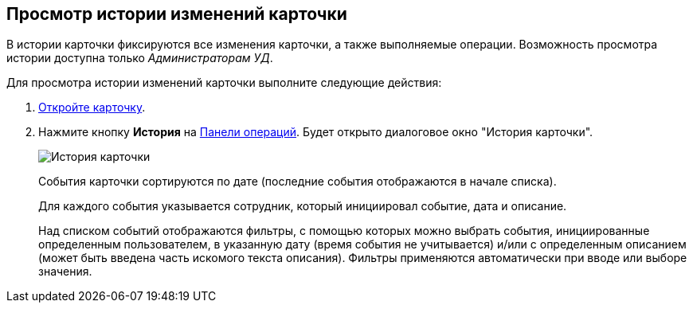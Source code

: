 
== Просмотр истории изменений карточки

В истории карточки фиксируются все изменения карточки, а также выполняемые операции. Возможность просмотра истории доступна только _Администраторам УД_.

Для просмотра истории изменений карточки выполните следующие действия:

. xref:OpenCard.adoc[Откройте карточку].
. Нажмите кнопку *История* на xref:CardOperations.adoc[Панели операций]. Будет открыто диалоговое окно "История карточки".
+
image::dcard_history.png[История карточки]
+
События карточки сортируются по дате (последние события отображаются в начале списка).
+
Для каждого события указывается сотрудник, который инициировал событие, дата и описание.
+
Над списком событий отображаются фильтры, с помощью которых можно выбрать события, инициированные определенным пользователем, в указанную дату (время события не учитывается) и/или с определенным описанием (может быть введена часть искомого текста описания). Фильтры применяются автоматически при вводе или выборе значения.
